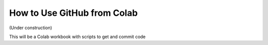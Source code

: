 ============================
How to Use GitHub from Colab
============================

(Under construction)

This will be a Colab workbook with scripts to get and commit code
